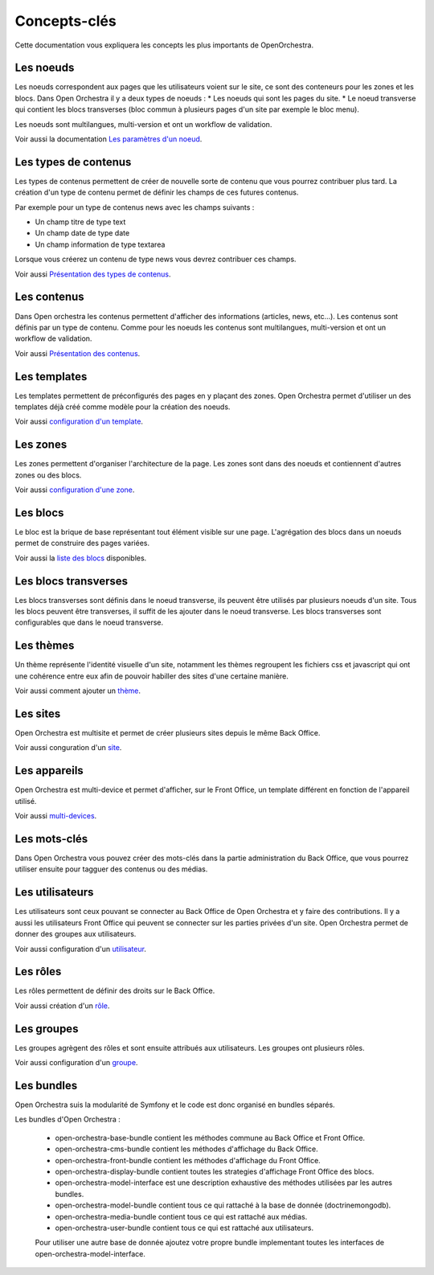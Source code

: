 Concepts-clés
=============

Cette documentation vous expliquera les concepts les plus importants de OpenOrchestra.

Les noeuds
----------

Les noeuds correspondent aux pages que les utilisateurs voient sur le site, ce sont des conteneurs pour les zones et les blocs.
Dans Open Orchestra il y a deux types de noeuds :
* Les noeuds qui sont les pages du site.
* Le noeud transverse qui contient les blocs transverses (bloc commun à plusieurs pages d'un site par exemple le bloc menu).

Les noeuds sont multilangues, multi-version et ont un workflow de validation.

Voir aussi la documentation `Les paramètres d'un noeud`_.

Les types de contenus
---------------------

Les types de contenus permettent de créer de nouvelle sorte de contenu que vous pourrez contribuer plus tard. La création d'un type de contenu permet de définir les champs de ces futures contenus.

Par exemple pour un type de contenus news avec les champs suivants :

* Un champ titre de type text
* Un champ date de type date
* Un champ information de type textarea

Lorsque vous créerez un contenu de type news vous devrez contribuer ces champs.

Voir aussi `Présentation des types de contenus`_.

Les contenus
------------

Dans Open orchestra les contenus permettent d'afficher des informations (articles, news, etc...).
Les contenus sont définis par un type de contenu.
Comme pour les noeuds les contenus sont multilangues, multi-version et ont un workflow de validation.

Voir aussi `Présentation des contenus`_.

Les templates
-------------

Les templates permettent de préconfigurés des pages en y plaçant des zones. Open Orchestra permet d'utiliser un des templates déjà créé comme modèle pour la création des noeuds.

Voir aussi `configuration d'un template`_.

Les zones
---------

Les zones permettent d'organiser l'architecture de la page. Les zones sont dans des noeuds et contiennent d'autres zones ou des blocs.

Voir aussi `configuration d'une zone`_.

Les blocs
---------

Le bloc est la brique de base représentant tout élément visible sur une page.
L'agrégation des blocs dans un noeuds permet de construire des pages variées.

Voir aussi la `liste des blocs`_ disponibles.

Les blocs transverses
---------------------

Les blocs transverses sont définis dans le noeud transverse, ils peuvent être utilisés par plusieurs noeuds d'un site.
Tous les blocs peuvent être transverses, il suffit de les ajouter dans le noeud transverse.
Les blocs transverses sont configurables que dans le noeud transverse.

Les thèmes
----------

Un thème représente l'identité visuelle d'un site, notamment les thèmes regroupent les fichiers css et javascript qui ont une cohérence entre eux afin de pouvoir habiller des sites d'une certaine manière.

Voir aussi comment ajouter un `thème`_.

Les sites
---------

Open Orchestra est multisite et permet de créer plusieurs sites depuis le même Back Office.

Voir aussi conguration d'un `site`_.

Les appareils
-------------

Open Orchestra est multi-device et permet d'afficher, sur le Front Office, un template différent en fonction de l'appareil utilisé.

Voir aussi `multi-devices`_.

Les mots-clés
-------------

Dans Open Orchestra vous pouvez créer des mots-clés dans la partie administration du Back Office, que vous pourrez utiliser ensuite pour tagguer des contenus ou des médias.

Les utilisateurs
----------------

Les utilisateurs sont ceux pouvant se connecter au Back Office de Open Orchestra et y faire des contributions. Il y a aussi les utilisateurs Front Office qui peuvent se connecter sur les parties privées d'un site.
Open Orchestra permet de donner des groupes aux utilisateurs.

Voir aussi configuration d'un `utilisateur`_.

Les rôles
---------

Les rôles permettent de définir des droits sur le Back Office.

Voir aussi création d'un `rôle`_.

Les groupes
-----------

Les groupes agrègent des rôles et sont ensuite attribués aux utilisateurs.
Les groupes ont plusieurs rôles.

Voir aussi configuration d'un `groupe`_.

Les bundles
-----------

Open Orchestra suis la modularité de Symfony et le code est donc organisé en bundles séparés.

Les bundles d'Open Orchestra :

 * open-orchestra-base-bundle contient les méthodes commune au Back Office et Front Office.
 * open-orchestra-cms-bundle contient les méthodes d'affichage du Back Office.
 * open-orchestra-front-bundle contient les méthodes d'affichage du Front Office.
 * open-orchestra-display-bundle contient toutes les strategies d'affichage Front Office des blocs.
 * open-orchestra-model-interface est une description exhaustive des méthodes utilisées par les autres bundles.
 * open-orchestra-model-bundle contient tous ce qui rattaché à la base de donnée (doctrinemongodb).
 * open-orchestra-media-bundle contient tous ce qui est rattaché aux médias.
 * open-orchestra-user-bundle contient tous ce qui est rattaché aux utilisateurs.

 Pour utiliser une autre base de donnée ajoutez votre propre bundle implementant toutes les interfaces de open-orchestra-model-interface.

.. _rôle:
.. _site:
.. _thème:
.. _groupe:
.. _utilisateur:
.. _multi-devices:
.. _liste des blocs:
.. _configuration d'une zone:
.. _Présentation des contenus:
.. _Les paramètres d'un noeud:
.. _configuration d'un template:
.. _Présentation des types de contenus:
